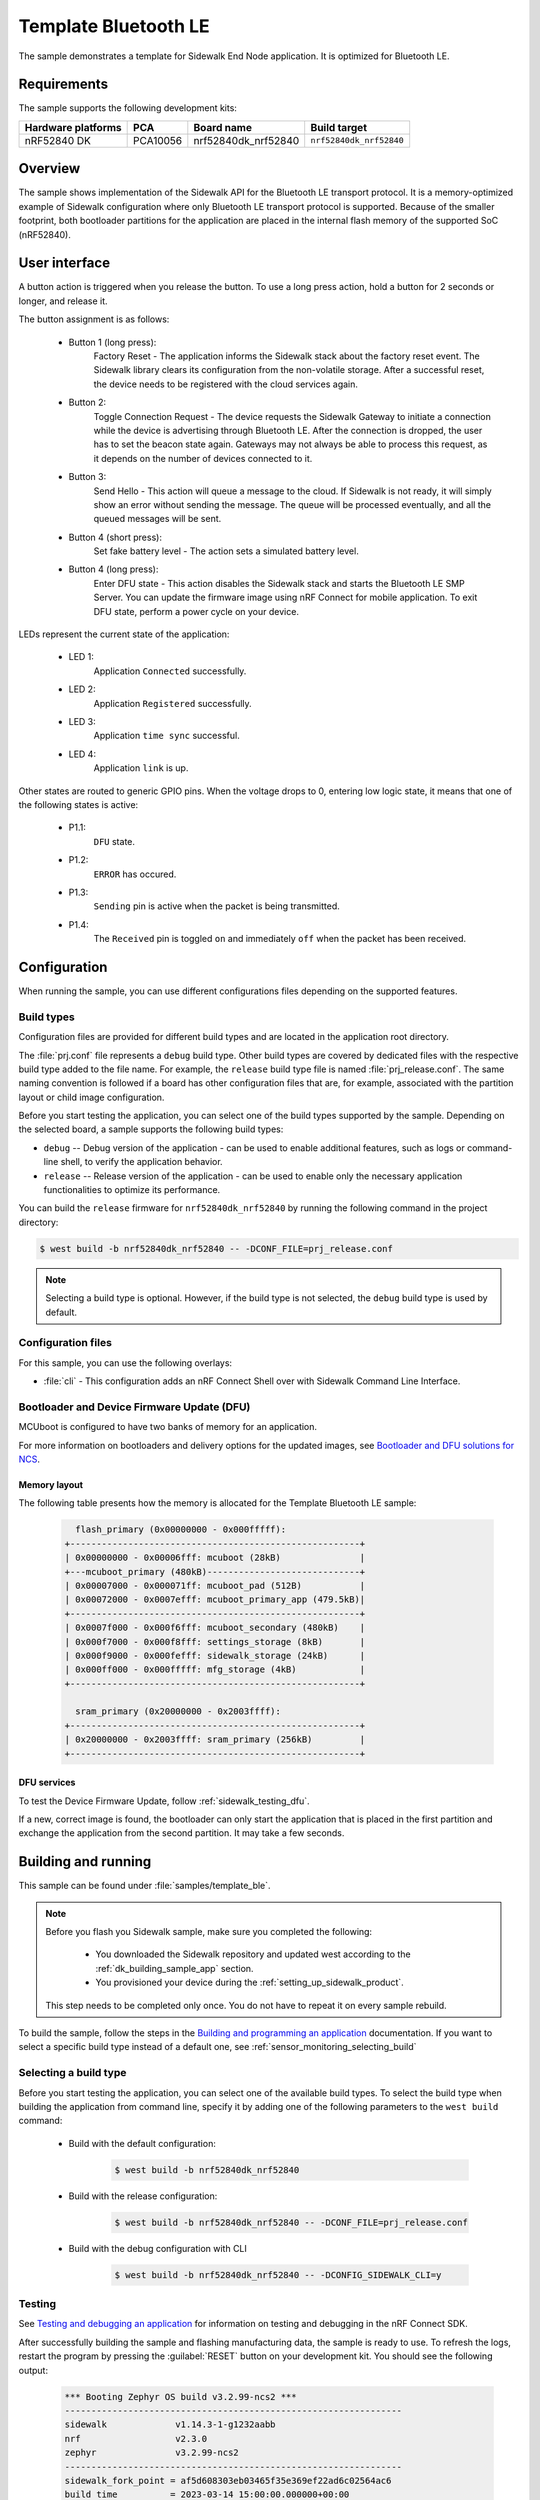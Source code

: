 .. _template_ble:

Template Bluetooth LE
#####################

The sample demonstrates a template for Sidewalk End Node application.
It is optimized for Bluetooth LE.

.. _template_ble_requirements:

Requirements
************

The sample supports the following development kits:

+--------------------+----------+----------------------+-------------------------+
| Hardware platforms | PCA      | Board name           | Build target            |
+====================+==========+======================+=========================+
| nRF52840 DK        | PCA10056 | nrf52840dk_nrf52840  | ``nrf52840dk_nrf52840`` |
+--------------------+----------+----------------------+-------------------------+

.. _template_ble_overview:

Overview
********

The sample shows implementation of the Sidewalk API for the Bluetooth LE transport protocol.
It is a memory-optimized example of Sidewalk configuration where only Bluetooth LE transport protocol is supported.
Because of the smaller footprint, both bootloader partitions for the application are placed in the internal flash memory of the supported SoC (nRF52840).

.. _template_ble_ui:

User interface
**************

A button action is triggered when you release the button.
To use a long press action, hold a button for 2 seconds or longer, and release it.

The button assignment is as follows:

   * Button 1 (long press):
      Factory Reset - The application informs the Sidewalk stack about the factory reset event.
      The Sidewalk library clears its configuration from the non-volatile storage.
      After a successful reset, the device needs to be registered with the cloud services again.

   * Button 2:
      Toggle Connection Request - The device requests the Sidewalk Gateway to initiate a connection while the device is advertising through Bluetooth LE.
      After the connection is dropped, the user has to set the beacon state again.
      Gateways may not always be able to process this request, as it depends on the number of devices connected to it.

   * Button 3:
      Send Hello - This action will queue a message to the cloud.
      If Sidewalk is not ready, it will simply show an error without sending the message.
      The queue will be processed eventually, and all the queued messages will be sent.

   * Button 4 (short press):
      Set fake battery level - The action sets a simulated battery level.

   * Button 4 (long press):
      Enter DFU state - This action disables the Sidewalk stack and starts the Bluetooth LE SMP Server.
      You can update the firmware image using nRF Connect for mobile application.
      To exit DFU state, perform a power cycle on your device.


LEDs represent the current state of the application:

   * LED 1:
      Application ``Connected`` successfully.

   * LED 2:
      Application ``Registered`` successfully.

   * LED 3:
      Application ``time sync`` successful.

   * LED 4:
      Application ``link`` is up.

Other states are routed to generic GPIO pins.
When the voltage drops to 0, entering low logic state, it means that one of the following states is active:

   * P1.1:
      ``DFU`` state.

   * P1.2:
      ``ERROR`` has occured.

   * P1.3:
      ``Sending`` pin is active when the packet is being transmitted.

   * P1.4:
      The ``Received`` pin is toggled ``on`` and immediately ``off`` when the packet has been received.

.. _template_ble_config:

Configuration
*************

When running the sample, you can use different configurations files depending on the supported features.

.. _template_ble_build_type:

Build types
===========

Configuration files are provided for different build types and are located in the application root directory.

The :file:`prj.conf` file represents a ``debug`` build type.
Other build types are covered by dedicated files with the respective build type added to the file name.
For example, the ``release`` build type file is named :file:`prj_release.conf`.
The same naming convention is followed if a board has other configuration files that are, for example, associated with the partition layout or child image configuration.

Before you start testing the application, you can select one of the build types supported by the sample.
Depending on the selected board, a sample supports the following build types:

* ``debug`` -- Debug version of the application - can be used to enable additional features, such as logs or command-line shell, to verify the application behavior.
* ``release`` -- Release version of the application - can be used to enable only the necessary application functionalities to optimize its performance.

You can build the ``release`` firmware for ``nrf52840dk_nrf52840`` by running the following command in the project directory:

.. code-block:: console

   $ west build -b nrf52840dk_nrf52840 -- -DCONF_FILE=prj_release.conf

.. note::
    Selecting a build type is optional.
    However, if the build type is not selected, the ``debug`` build type is used by default.

Configuration files
===================

For this sample, you can use the following overlays:

* :file:`cli` - This configuration adds an nRF Connect Shell over with Sidewalk Command Line Interface.

Bootloader and Device Firmware Update (DFU)
===========================================

MCUboot is configured to have two banks of memory for an application.

For more information on bootloaders and delivery options for the updated images, see `Bootloader and DFU solutions for NCS`_.

Memory layout
-------------

The following table presents how the memory is allocated for the Template Bluetooth LE sample:

    .. code::

        flash_primary (0x00000000 - 0x000fffff):
      +-------------------------------------------------------+
      | 0x00000000 - 0x00006fff: mcuboot (28kB)               |
      +---mcuboot_primary (480kB)-----------------------------+
      | 0x00007000 - 0x000071ff: mcuboot_pad (512B)           |
      | 0x00072000 - 0x0007efff: mcuboot_primary_app (479.5kB)|
      +-------------------------------------------------------+
      | 0x0007f000 - 0x000f6fff: mcuboot_secondary (480kB)    |
      | 0x000f7000 - 0x000f8fff: settings_storage (8kB)       |
      | 0x000f9000 - 0x000fefff: sidewalk_storage (24kB)      |
      | 0x000ff000 - 0x000fffff: mfg_storage (4kB)            |
      +-------------------------------------------------------+

        sram_primary (0x20000000 - 0x2003ffff):
      +-------------------------------------------------------+
      | 0x20000000 - 0x2003ffff: sram_primary (256kB)         |
      +-------------------------------------------------------+

DFU services
------------
To test the Device Firmware Update, follow :ref:`sidewalk_testing_dfu`.

If a new, correct image is found, the bootloader can only start the application that is placed in the first partition and exchange the application from the second partition.
It may take a few seconds.

Building and running
********************

This sample can be found under :file:`samples/template_ble`.

.. note::
   Before you flash you Sidewalk sample, make sure you completed the following:

      * You downloaded the Sidewalk repository and updated west according to the :ref:`dk_building_sample_app` section.
      * You provisioned your device during the :ref:`setting_up_sidewalk_product`.

   This step needs to be completed only once.
   You do not have to repeat it on every sample rebuild.

To build the sample, follow the steps in the `Building and programming an application`_ documentation.
If you want to select a specific build type instead of a default one, see :ref:`sensor_monitoring_selecting_build`

.. _template_ble_selecting_build:

Selecting a build type
======================

Before you start testing the application, you can select one of the available build types.
To select the build type when building the application from command line, specify it by adding one of the following parameters to the ``west build`` command:

   * Build with the default configuration:

      .. code-block:: console

         $ west build -b nrf52840dk_nrf52840

   * Build with the release configuration:

      .. code-block:: console

         $ west build -b nrf52840dk_nrf52840 -- -DCONF_FILE=prj_release.conf

   * Build with the debug configuration with CLI

      .. code-block:: console

         $ west build -b nrf52840dk_nrf52840 -- -DCONFIG_SIDEWALK_CLI=y

.. _template_ble_testing:

Testing
=======

See `Testing and debugging an application`_ for information on testing and debugging in the nRF Connect SDK.

After successfully building the sample and flashing manufacturing data, the sample is ready to use.
To refresh the logs, restart the program by pressing the :guilabel:`RESET` button on your development kit.
You should see the following output:

      .. code-block:: console

         *** Booting Zephyr OS build v3.2.99-ncs2 ***
         ----------------------------------------------------------------
         sidewalk             v1.14.3-1-g1232aabb
         nrf                  v2.3.0
         zephyr               v3.2.99-ncs2
         ----------------------------------------------------------------
         sidewalk_fork_point = af5d608303eb03465f35e369ef22ad6c02564ac6
         build time          = 2023-03-14 15:00:00.000000+00:00
         ----------------------------------------------------------------

         [00:00:00.006,225] <inf> sid_template: Sidewalk example started!

Wait for the device to complete the :ref:`automatic_registration_sidewalk_endpoints`.

To test the device, follow the steps in :ref:`sidewalk_testing`.

.. _Bootloader and DFU solutions for NCS: https://developer.nordicsemi.com/nRF_Connect_SDK/doc/2.3.0/nrf/app_bootloaders.html
.. _Building and programming an application: https://developer.nordicsemi.com/nRF_Connect_SDK/doc/2.3.0/nrf/getting_started/programming.html#gs-programming
.. _Testing and debugging an application: https://developer.nordicsemi.com/nRF_Connect_SDK/doc/2.3.0/nrf/getting_started/testing.html#gs-testing
.. _nRF52840dk_nrf52840: https://developer.nordicsemi.com/nRF_Connect_SDK/doc/2.3.0/zephyr/boards/arm/nrf52dk_nrf52832/doc/index.html#nrf52dk-nrf52832